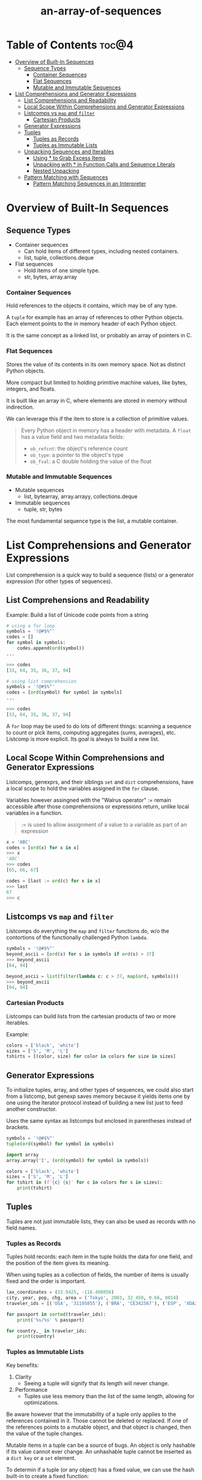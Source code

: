 :PROPERTIES:
:ID:       9212342b-6852-42d0-b1f0-e1b7b671cad6
:END:
#+title: an-array-of-sequences
#+tags: [[id:2ed691f2-3b34-4d88-90d5-f0d8554c1bcb][python]]

* Table of Contents :toc@4:
- [[#overview-of-built-in-sequences][Overview of Built-In Sequences]]
  - [[#sequence-types][Sequence Types]]
    - [[#container-sequences][Container Sequences]]
    - [[#flat-sequences][Flat Sequences]]
    - [[#mutable-and-immutable-sequences][Mutable and Immutable Sequences]]
- [[#list-comprehensions-and-generator-expressions][List Comprehensions and Generator Expressions]]
  - [[#list-comprehensions-and-readability][List Comprehensions and Readability]]
  - [[#local-scope-within-comprehensions-and-generator-expressions][Local Scope Within Comprehensions and Generator Expressions]]
  - [[#listcomps-vs-map-and-filter][Listcomps vs ~map~ and ~filter~]]
    - [[#cartesian-products][Cartesian Products]]
  - [[#generator-expressions][Generator Expressions]]
  - [[#tuples][Tuples]]
    - [[#tuples-as-records][Tuples as Records]]
    - [[#tuples-as-immutable-lists][Tuples as Immutable Lists]]
  - [[#unpacking-sequences-and-iterables][Unpacking Sequences and Iterables]]
    - [[#using--to-grab-excess-items][Using * to Grab Excess Items]]
    - [[#unpacking-with--in-function-calls-and-sequence-literals][Unpacking with * in Function Calls and Sequence Literals]]
    - [[#nested-unpacking][Nested Unpacking]]
  - [[#pattern-matching-with-sequences][Pattern Matching with Sequences]]
    - [[#pattern-matching-sequences-in-an-interpreter][Pattern Matching Sequences in an Interpreter]]

* Overview of Built-In Sequences

** Sequence Types

- Container sequences
  - Can hold items of different types, including nested containers.
  - list, tuple, collections.deque
- Flat sequences
  - Hold items of one simple type.
  - str, bytes, array.array

*** Container Sequences

Hold references to the objects it contains, which may be of any type.

A ~tuple~ for example has an array of references to other Python objects. Each element points to the in memory header of each Python object.

It is the same concept as a linked list, or probably an array of pointers in C.

*** Flat Sequences

Stores the value of its contents in its own memory space. Not as distinct Python objects.

More compact but limited to holding primitive machine values, like bytes, integers, and floats.

It is built like an array in C, where elements are stored in memory without indirection.

We can leverage this if the item to store is a collection of primitive values.

#+begin_quote
Every Python object in memory has a header with metadata. A ~float~ has a value field and two metadata fields:

- ~ob_refcnt~: the object's reference count
- ~ob_type~: a pointer to the object's type
- ~ob_fval~: a C double holding the value of the float
#+end_quote

*** Mutable and Immutable Sequences

- Mutable sequences
  - list, bytearray, array.arrayy, collections.deque
- Immutable sequences
  - tuple, str, bytes

The most fundamental sequence type is the list, a mutable container.

* List Comprehensions and Generator Expressions

List comprehension is a quick way to build a sequence (lists) or a generator expression (for other types of sequences).

** List Comprehensions and Readability

Example: Build a list of Unicode code points from a string

#+begin_src python
  # using a for loop
  symbols = '!@#$%^'
  codes = []
  for symbol in symbols:
      codes.append(ord(symbol))
  ...

  >>> codes
  [33, 64, 35, 36, 37, 94]
#+end_src

#+begin_src python
  # using list comprehension
  symbols = '!@#$%^'
  codes = [ord(symbol) for symbol in symbols]
  ...

  >>> codes
  [33, 64, 35, 36, 37, 94]
#+end_src

A ~for~ loop may be used to do lots of different things: scanning a sequence to count or pick items, computing aggregates (sums, averages), etc. Listcomp is more explicit. Its goal is always to build a new list.

** Local Scope Within Comprehensions and Generator Expressions

Listcomps, genexprs, and their siblings ~set~ and ~dict~ comprehensions, have a local scope to hold the variables assigned in the ~for~ clause.

Variables however assingned with the "Walrus operator" := remain accessible after those comprehensions or expressions return, unlike local variables in a function.

#+begin_quote
:= is used to allow assignment of a value to a variable as part of an expression
#+end_quote

#+begin_src python
  x = 'ABC'
  codes = [ord(x) for x in x]
  >>> x
  'ABC'
  >>> codes
  [65, 66, 67]

  codes = [last := ord(c) for x in x]
  >>> last
  67
  >>> c
#+end_src

** Listcomps vs ~map~ and ~filter~

Listcomps do everything the ~map~ and ~filter~ functions do, w/o the contortions of the functionally challenged Python ~lambda~.

#+begin_src python
  symbols = '!@#$%^'
  beyond_ascii = [ord(s) for s in symbols if ord(s) > 37]
  >>> beyond_ascii
  [64, 94]

  beyond_ascii = list(filter(lambda c: c > 37, map(ord, symbols)))
  >>> beyond_ascii
  [64, 94]
#+end_src

*** Cartesian Products

Listcomps can build lists from the cartesian products of two or more iterables.

Example:

#+begin_src python
  colors = ['black', 'white']
  sizes = ['S', 'M', 'L']
  tshirts = [(color, size) for color in colors for size in sizes]
#+end_src

** Generator Expressions

To initialize tuples, array, and other types of sequences, we could also start from a listcomp, but genexp saves memory because it yields items one by one using the iterator protocol instead of building a new list just to feed another constructor.

Uses the same syntax as listcomps but enclosed in parentheses instead of brackets.

#+begin_src python
  symbols = '!@#$%^'
  tuple(ord(symbol) for symbol in symbols)

  import array
  array.array('I', (ord(symbol) for symbol in symbols))

  colors = ['black', 'white']
  sizes = ['S', 'M', 'L']
  for tshirt in (f'{c} {s}' for c in colors for s in sizes):
      print(tshirt)
#+end_src

** Tuples

Tuples are not just immutable lists, they can also be used as records with no field names.

*** Tuples as Records

Tuples hold records: each item in the tuple holds the data for one field, and the position of the item gives its meaning.

When using tuples as a collection of fields, the number of items is usually fixed and the order is important.

#+begin_src python
  lax_coordinates = (33.9425, -118.408056)
  city, year, pop, chg, area = ('Tokyo', 2003, 32_450, 0.66, 8014)
  traveler_ids = [('USA', '31195855'), ('BRA', 'CE342567'), ('ESP', 'XDA205856')]

  for passport in sorted(traveler_ids):
      print('%s/%s' % passport)

  for country,_ in traveler_ids:
      print(country)
#+end_src

*** Tuples as Immutable Lists

Key benefits:
1. Clarity
   - Seeing a tuple will signify that its length will never change.
2. Performance
   - Tuples use less memory than the list of the same length, allowing for optimizations.


Be aware however that the immutability of a tuple only applies to the references contained in it. Those cannot be deleted or replaced. If one of the references points to a mutable object, and that object is changed, then the value of the tuple changes.

Mutable items in a tuple can be a source of bugs. An object is only hashable if its value cannot ever change. An unhashable tuple cannot be inserted as a ~dict key~ or a ~set~ element.

To determin if a tuple (or any object) has a fixed value, we can use the hash built-in to create a fixed function:

#+begin_src python
  def fixed(o):
      try:
          hash(o)
      except TypeError:
          return False
      return True
#+end_src

Tuples offer some *performance advantages*:
- Evaluating a tuple literal allows Python go generate bytecode for a tuple constant in one operation. For list literals, the generated bytecode pushes each element as a separate constant to the data stack then builds the list.
- ~tuple(t)~ simply returns the reference to the same ~t~. ~list(l)~ constructor must create a new copy of ~l~.
- Tuple instances are allocated the exact memory space. Lists are allocated with room so spare for future appends.
- References to the items in the tuple are stored in an array in the tuple struct. Lists holds a pointer to an array of references and stored elsewhere.

** Unpacking Sequences and Iterables

Unpacking is important because it avoids unnecessary and error-prone use of indexes to extract elements from sequences.

Parallel assignment; assigning items from an iterable to a tuple of variables:

#+begin_src python
  lax_coordinates = (33.9425, -118.408056)
  latitude, longitude = lax_coordinates # unpacking

  # swapping variables without using a temporary variable
  b, a = a, b
#+end_src

Prefixing with * when calling a function:

#+begin_src python
  >>> t = (20, 8)
  >>> divmod(*t)
  (2, 4)

  >>> quotient, remainder = divmod(*t)
  >>> quotient, remainder
  (2, 4)
#+end_src

Using the function ~os.path.split()~, where it builds a tuple (path, last_part) from the filesystem path:

#+begin_src python 
  import os

  _, filename = os.path.split('/home/vinci/.ssh/id_rsa.pub')

  >>> filename
  'id_rsa.pub'
#+end_src

*** Using * to Grab Excess Items

Same concept for function definitions with ~*args~ to grab arbitrary excess arguments.

Using * in parallel assignment:

#+begin_src python
  a, b, *rest = range(5)
  >>> a, b, rest
  (0, 1, [2, 3, 4])

  a, b, *rest = range(2)
  >>> a, b, rest
  (0, 1, [])
#+end_src

*** Unpacking with * in Function Calls and Sequence Literals

#+begin_src python
  def fun(a, b, c, d, *rest):
      return a, b, c, d, rest

  >>> fun(*[1, 2], 3, *range(4, 7))
  (1, 2, 3, 4, (5, 6))
#+end_src

*** Nested Unpacking

#+begin_src python
  metro_areas = [
      ('Tokyo', 'JP', 36.933, (35.689722, 139.691667)),
      ('Delhi NCR', 'IN', 21.935, (28.613889, 77.208889)),
      ('Mexico City', 'MX', 20.142, (19.433333, -99.133333)),
      ('New York-Newark', 'US', 20.104, (40.808611, -74.020386)),
      ('Sao Paolo', 'BR', 19.649, (-23.547778, -46.635833)),
  ]

   def main():
       print(f'{"":15} | {"latitude":>9} | {"longitude":>9}')
       for name, _, _, (lat, lon) in metro_areas:
           if lon <= 0:
               printf(f'{name:15} | {lat:9.4f} | {lon:9.4f}')

  if __name__ == '__main__':
      main()
#+end_src

** Pattern Matching with Sequences

We can use pattern matching with the ~match/case~ statement.

Suppose we are designing a robot that accepts commands sent as sequences of words and numbers like BEEPER 440 3. After splitting we get ~[BEEPER, 440, 3]~.

To handle the message:

#+begin_src python
  def handle_command(self, message):
      match message:
          case ['BEEPER', frequency, times]:
              self.beep(times, frequency)
          case ['NECK', angle]:
              self.rotate_neck(angle)
          case ['LED', ident, intensity]:
              self.leds[ident].set_brightness(ident, intensity)
          case ['LED', ident, red, green, blue]:
              self.leds[ident].set_color(ident, red, green, blue)
          case _:
              raise InvalidCommand(message)
#+end_src

~match/case~ is essence is a ~switch~ statement in C. ~case _~ is the default ~case~.

The key improvement of match over switch is *destructuring*--a more advanced form of unpacking.

Example of destructuring in nested tuples:

#+begin_src python
  metro_areas = [
      ('Tokyo', 'JP', 36.933, (35.689722, 139.691667)),
      ('Delhi NCR', 'IN', 21.935, (28.613889, 77.208889)),
      ('Mexico City', 'MX', 20.142, (19.433333, -99.133333)),
      ('New York-Newark', 'US', 20.104, (40.808611, -74.020386)),
      ('Sao Paolo', 'BR', 19.649, (-23.547778, -46.635833)),
  ]

   def main():
       print(f'{"":15} | {"latitude":>9} | {"longitude":>9}')
       for record in metro_areas:
           # the subject is a sequence in this case 'record'
           match record:
               # the subject and the pattern have the same number of items and;
               # each corresponding item matches, including nested items
               case [name, _, _, (lat, lon)] if lon <= 0:
                   printf(f'{name:15} | {lat:9.4f} | {lon:9.4f}')
#+end_src

In the standard libary, these are the types compatible with sequence patterns:
- list
- tuple
- memoryview
- range
- array.array
- collections.deque

Unlike unpacking, patterns don't destructure iterables that are not sequences (such as iterators).

We can make the patterns more specific by adding type information.

#+begin_src python
  case [str(name), _, _, (float(lat), float(lon))]:
#+end_src

The expressions above look like constructor calls, which we'd use to convert name and lat to ~str~ and ~float~. In the context of a pattern, that syntax perform a runtime type check.

If we want to match any subject sequence starting with a ~str~ and ending with a nested sequence of two ~floats~, we can write:

#+begin_src python
  case [str(name), *_, (float(lat), float(lon))];
#+end_src

*** Pattern Matching Sequences in an Interpreter

An example from ~lis.py~, an interpreter for the Scheme dialect of Lisp.

The two main functions of ~lis.py~ are ~parse~ and ~evaluate~. The parser takes Scheme parenthesized expressions and returns Python lists.

#+begin_src python
  parse ('''
  (define double
      (lambda (n)
          (* n 2)))
  ''')

  # OUTPUT
  ['define', 'double', ['lambda', ['n'], ['*', 'n', 2]]]
#+end_src

The evaluator then takes this lists and executes them.

~lis.py~ matching patterns without ~match/case~

#+begin_src python
  def evaluate(exp: Expression, env: Environment) -> Any:
      "Evaluate an expression in an environment."
      # variable reference
      if isinstance(exp, Symbol):
          return env[exp]
      # ... lines omitted
      # (quote exp)
      elif exp[0] == 'quote':
          (_, x) = exp
          return x
      elif exp[0] == 'if':
          (_, test, consequence, alternative) = exp
          if evaluate(test, env):
              return evaluate(consequence, env)
          else:
              return evaluate(alternative, env)
      elif exp[0] == 'lambda':
          (_, name, value_exp) = exp
          return Procedure(parms, body, env)
      elif exp[0] == 'define':
          (_, name, value_exp) = exp
          env[name] = evaluate(value_exp, env)
      # ... more lines omitted
#+end_src
